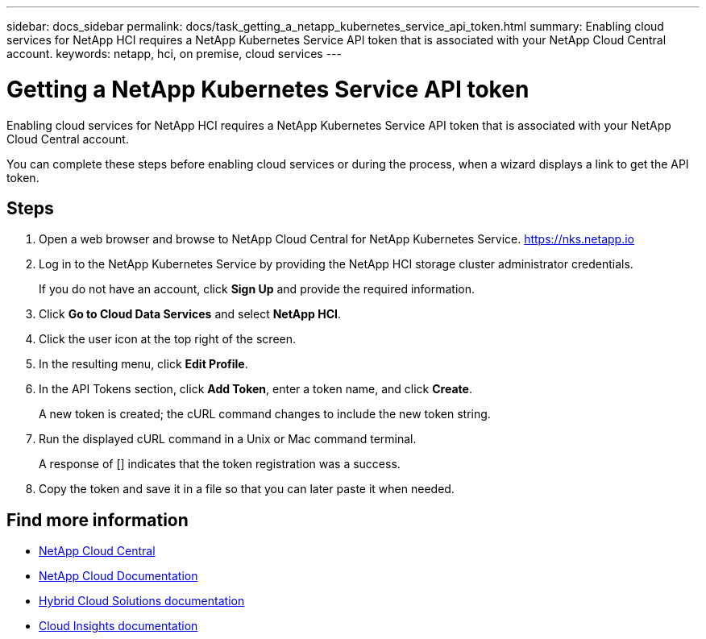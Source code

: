 ---
sidebar: docs_sidebar
permalink: docs/task_getting_a_netapp_kubernetes_service_api_token.html
summary: Enabling cloud services for NetApp HCI requires a NetApp Kubernetes Service API token that is associated with your NetApp Cloud Central account.
keywords: netapp, hci, on premise, cloud services
---

= Getting a NetApp Kubernetes Service API token
:hardbreaks:
:nofooter:
:icons: font
:linkattrs:
:imagesdir: ../media/

[.lead]
Enabling cloud services for NetApp HCI requires a NetApp Kubernetes Service API token that is associated with your NetApp Cloud Central account.

You can complete these steps before enabling cloud services or during the process, when a wizard displays a link to get the API token.

== Steps

. Open a web browser and browse to NetApp Cloud Central for NetApp Kubernetes Service. https://nks.netapp.io
. Log in to the NetApp Kubernetes Service by providing the NetApp HCI storage cluster administrator credentials.
+
If you do not have an account, click *Sign Up* and provide the required information.
. Click *Go to Cloud Data Services* and select *NetApp HCI*.
. Click the user icon at the top right of the screen.
. In the resulting menu, click *Edit Profile*.
. In the API Tokens section, click *Add Token*, enter a token name, and click *Create*.
+
A new token is created; the cURL command changes to include the new token string.
. Run the displayed cURL command in a Unix or Mac command terminal.
+
A response of [] indicates that the token registration was a success.
. Copy the token and save it in a file so that you can later paste it when needed.





[discrete]
== Find more information
* https://cloud.netapp.com/home[NetApp Cloud Central^]
* https://docs.netapp.com/us-en/cloud/[NetApp Cloud Documentation]
* https://docs.netapp.com/us-en/hybridcloudsolutions/[Hybrid Cloud Solutions documentation^]
* https://docs.netapp.com/us-en/cloudinsights/[Cloud Insights documentation^]
